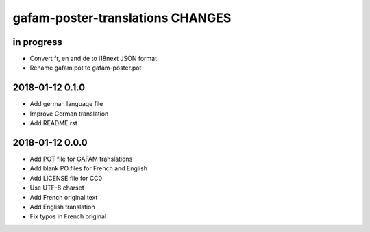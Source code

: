 #################################
gafam-poster-translations CHANGES
#################################


in progress
===========
- Convert fr, en and de to i18next JSON format
- Rename gafam.pot to gafam-poster.pot

2018-01-12 0.1.0
================
- Add german language file
- Improve German translation
- Add README.rst

2018-01-12 0.0.0
================
- Add POT file for GAFAM translations
- Add blank PO files for French and English
- Add LICENSE file for CC0
- Use UTF-8 charset
- Add French original text
- Add English translation
- Fix typos in French original
